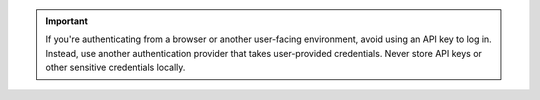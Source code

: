 .. important::
   
   If you're authenticating from a browser or another user-facing environment,
   avoid using an API key to log in. Instead, use another authentication
   provider that takes user-provided credentials. Never store API keys or other
   sensitive credentials locally.
